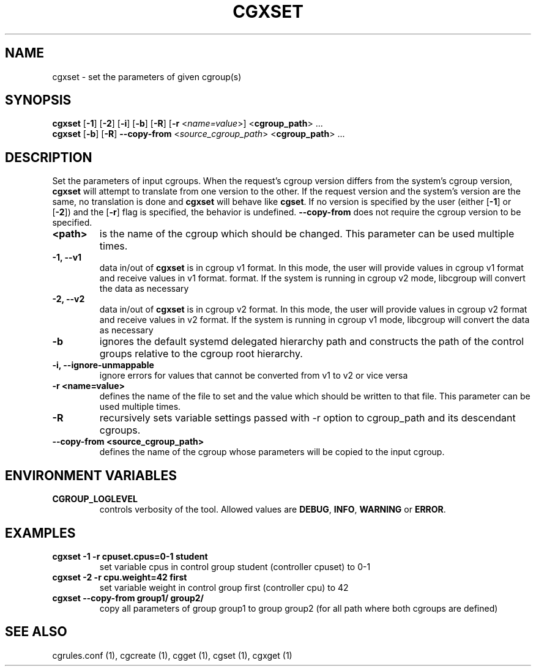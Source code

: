 .TH CGXSET  1 2022-08-03 "Linux" "libcgroup Manual"
.SH NAME

cgxset \- set the parameters of given cgroup(s)

.SH SYNOPSIS
\fBcgxset\fR [\fB-1\fR] [\fB-2\fR] [\fB-i\fR] [\fB-b\fR] [\fB-R\fR] [\fB-r\fR <\fIname=value\fR>] <\fBcgroup_path\fR> ...
.br
\fBcgxset\fR [\fB-b\fR] [\fB-R\fR] \fB--copy-from\fR <\fIsource_cgroup_path\fR> <\fBcgroup_path\fR> ...

.SH DESCRIPTION
Set the parameters of input cgroups.
When the request's cgroup version differs from the system's cgroup version, \fBcgxset\fR will
attempt to translate from one version to the other.
If the request version and the system's version are the same, no translation is done and
\fBcgxset\fR will behave like \fBcgset\fR.
If no version is specified by the user (either [\fB-1\fR] or [\fB-2\fR]) and the [\fB-r\fR] flag
is specified, the behavior is undefined.
\fB--copy-from\fR does not require the cgroup version to be specified.

.TP
.B <path>
is the name of the cgroup which should be changed.
This parameter can be used multiple times.

.TP
.B -1, --v1
data in/out of \fBcgxset\fR is in cgroup v1 format.
In this mode, the user will provide values in cgroup v1 format and receive values in v1 format.
format.
If the system is running in cgroup v2 mode, libcgroup will convert the data as necessary

.TP
.B -2, --v2
data in/out of \fBcgxset\fR is in cgroup v2 format.
In this mode, the user will provide values in cgroup v2 format and receive values in v2 format.
If the system is running in cgroup v1 mode, libcgroup will convert the data as necessary

.TP
.B -b
ignores the default systemd delegated hierarchy path and constructs the path of the control groups
relative to the cgroup root hierarchy.

.TP
.B -i, --ignore-unmappable
ignore errors for values that cannot be converted from v1 to v2 or vice versa

.TP
.B -r <name=value>
defines the name of the file to set and
the value which should be written to that file.
This parameter can be used multiple times.

.TP
.B -R
recursively sets variable settings passed with -r option
to cgroup_path and its descendant cgroups.

.TP
.B --copy-from <source_cgroup_path>
defines the name of the cgroup whose parameters will be
copied to the input cgroup.

.SH ENVIRONMENT VARIABLES
.TP
.B CGROUP_LOGLEVEL
controls verbosity of the tool. Allowed values are \fBDEBUG\fR,
\fBINFO\fR, \fBWARNING\fR or \fBERROR\fR.

.SH EXAMPLES
.TP
.B cgxset -1 -r cpuset.cpus=0-1 student
set variable cpus in control group student (controller cpuset) to 0-1

.TP
.B cgxset -2 -r cpu.weight=42 first
set variable weight in control group first (controller cpu) to 42

.TP
.B cgxset --copy-from group1/ group2/
copy all parameters of group group1 to group group2
(for all path where both cgroups are defined)


.SH SEE ALSO
cgrules.conf (1), cgcreate (1), cgget (1), cgset (1), cgxget (1)
